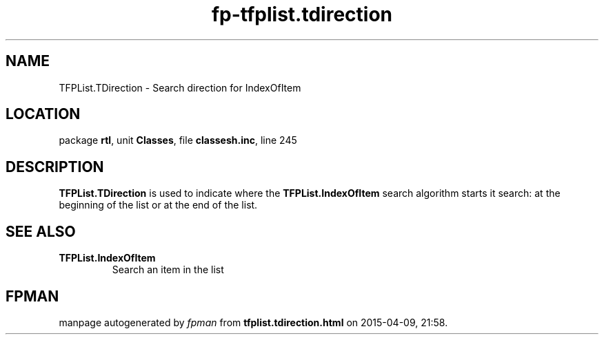 .\" file autogenerated by fpman
.TH "fp-tfplist.tdirection" 3 "2014-03-14" "fpman" "Free Pascal Programmer's Manual"
.SH NAME
TFPList.TDirection - Search direction for IndexOfItem
.SH LOCATION
package \fBrtl\fR, unit \fBClasses\fR, file \fBclassesh.inc\fR, line 245
.SH DESCRIPTION
\fBTFPList.TDirection\fR is used to indicate where the \fBTFPList.IndexOfItem\fR search algorithm starts it search: at the beginning of the list or at the end of the list.


.SH SEE ALSO
.TP
.B TFPList.IndexOfItem
Search an item in the list

.SH FPMAN
manpage autogenerated by \fIfpman\fR from \fBtfplist.tdirection.html\fR on 2015-04-09, 21:58.

